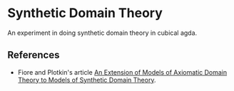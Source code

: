 * Synthetic Domain Theory

An experiment in doing synthetic domain theory in cubical agda.

** References

- Fiore and Plotkin's article [[https://homepages.inf.ed.ac.uk/gdp/publications/ADT_and_SDT.pdf][An Extension of Models of Axiomatic Domain Theory to Models of Synthetic Domain Theory]].
